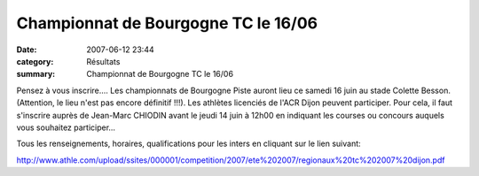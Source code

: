 Championnat de Bourgogne TC le 16/06
====================================

:date: 2007-06-12 23:44
:category: Résultats
:summary: Championnat de Bourgogne TC le 16/06

Pensez à vous inscrire.... Les championnats de Bourgogne Piste auront lieu ce samedi 16 juin au stade Colette Besson. (Attention, le lieu n'est pas encore définitif !!!). Les athlètes licenciés de l'ACR Dijon peuvent participer. Pour cela, il faut s'inscrire auprès de Jean-Marc CHIODIN avant le jeudi 14 juin à 12h00 en indiquant les courses ou concours auquels vous souhaitez participer...

Tous les renseignements, horaires, qualifications pour les inters en cliquant sur le lien suivant:

`http://www.athle.com/upload/ssites/000001/competition/2007/ete%202007/regionaux%20tc%202007%20dijon.pdf <http://www.athle.com/upload/ssites/000001/competition/2007/ete%202007/regionaux%20tc%202007%20dijon.pdf>`_

